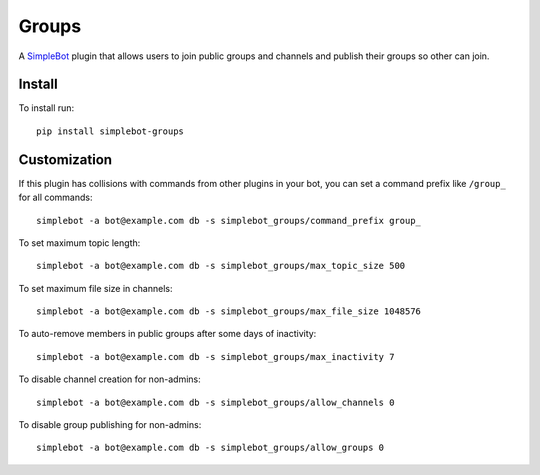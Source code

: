 Groups
======

.. image:: https://img.shields.io/pypi/v/simplebot_groups.svg
   :target: https://pypi.org/project/simplebot_groups

.. image:: https://img.shields.io/pypi/pyversions/simplebot_groups.svg
   :target: https://pypi.org/project/simplebot_groups

.. image:: https://pepy.tech/badge/simplebot_groups
   :target: https://pepy.tech/project/simplebot_groups

.. image:: https://img.shields.io/pypi/l/simplebot_groups.svg
   :target: https://pypi.org/project/simplebot_groups

.. image:: https://github.com/adbenitez/simplebot_groups/actions/workflows/python-ci.yml/badge.svg
   :target: https://github.com/adbenitez/simplebot_groups/actions/workflows/python-ci.yml

.. image:: https://img.shields.io/badge/code%20style-black-000000.svg
   :target: https://github.com/psf/black

A `SimpleBot`_ plugin that allows users to join public groups and channels and publish their groups so other can join.


Install
-------

To install run::

  pip install simplebot-groups

Customization
-------------

If this plugin has collisions with commands from other plugins in your bot, you can set a command prefix like ``/group_`` for all commands::

  simplebot -a bot@example.com db -s simplebot_groups/command_prefix group_

To set maximum topic length::

  simplebot -a bot@example.com db -s simplebot_groups/max_topic_size 500

To set maximum file size in channels::

  simplebot -a bot@example.com db -s simplebot_groups/max_file_size 1048576

To auto-remove members in public groups after some days of inactivity::

  simplebot -a bot@example.com db -s simplebot_groups/max_inactivity 7

To disable channel creation for non-admins::

  simplebot -a bot@example.com db -s simplebot_groups/allow_channels 0

To disable group publishing for non-admins::

  simplebot -a bot@example.com db -s simplebot_groups/allow_groups 0


.. _SimpleBot: https://github.com/simplebot-org/simplebot
